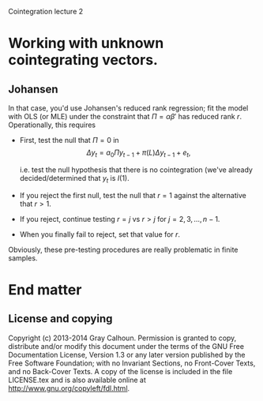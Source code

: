 Cointegration lecture 2
#+AUTHOR: Gray Calhoun
#+DATE: November 9th, 2014, version \version

* Working with unknown cointegrating vectors.
** Johansen
  In that case, you'd use Johansen's reduced rank regression; fit the
  model with OLS (or MLE) under the constraint that $\Pi =
  \alpha\beta'$ has reduced rank $r$.  Operationally, this requires
  - First, test the null that $\Pi = 0$ in
    \[
    \Delta y_t = a_0 \Pi y_{t-1} + \pi(L) \Delta y_{t-1} + e_t,
    \]

    i.e. test the null hypothesis that there is no cointegration
    (we've already decided/determined that $y_t$ is $I(1)$.
  - If you reject the first null, test the null that $r=1$ against
    the alternative that $r>1$.
  - If you reject, continue testing $r=j$ vs $r>j$ for
    $j=2,3,\dots,n-1$.
  - When you finally fail to reject, set that value for $r$.

  Obviously, these pre-testing procedures are really problematic in
  finite samples.
* End matter
** License and copying
   Copyright (c) 2013-2014 Gray Calhoun. Permission is granted to copy,
   distribute and/or modify this document under the terms of the GNU
   Free Documentation License, Version 1.3 or any later version
   published by the Free Software Foundation; with no Invariant
   Sections, no Front-Cover Texts, and no Back-Cover Texts. A copy of
   the license is included in the file LICENSE.tex and is also
   available online at [[http://www.gnu.org/copyleft/fdl.html]].
** COMMENT slide setup
#+BEAMER_FRAME_LEVEL: 2
#+OPTIONS: toc:nil
#+LaTeX_CLASS: beamer
#+LaTeX_CLASS_OPTIONS: [presentation,fleqn,t,serif,10pt]
#+STARTUP: beamer
#+LaTeX_HEADER: \usepackage{url,microtype,tikz}
#+LaTeX_HEADER: \urlstyle{same}
#+LaTeX_HEADER: \frenchspacing
#+LaTeX_HEADER: \usepackage{xcolor}
#+LaTeX_HEADER: \usepackage[osf]{sourcecodepro}
#+LaTeX_HEADER: \usepackage[charter]{mathdesign}
#+LaTeX_HEADER: \usecolortheme{dove}
#+LaTeX_HEADER: \usemintedstyle{pastie}
#+LaTeX_HEADER: \DisableLigatures{family = tt*}
#+LaTeX_HEADER: \setbeamertemplate{navigation symbols}{}
#+LaTeX_HEADER: \setbeamertemplate{items}[circle]
#+LaTeX_HEADER: \setbeamerfont{sec title}{parent=title}
#+LaTeX_HEADER: \setbeamercolor{sec title}{parent=titlelike}
#+LaTeX_HEADER: \setbeamerfont{frametitle}{size=\normalsize}
#+LaTeX_HEADER: \setbeamertemplate{frametitle}{\vspace{\baselineskip}\underline{\insertframetitle\vphantom{g}}}
#+LaTeX_HEADER: \setbeamertemplate{itemize/enumerate body begin}{\setlength{\leftmargini}{0pt}}
#+LaTeX_HEADER: \setbeamertemplate{enumerate item}{\insertenumlabel.}
#+LaTeX_HEADER: \setbeamertemplate{enumerate subitem}{\insertenumlabel.\insertsubenumlabel.}
#+LaTeX_HEADER: \setbeamertemplate{enumerate subsubitem}{\insertenumlabel.\insertsubenumlabel.\insertsubsubenumlabel.}
#+LaTeX_HEADER: \setbeamertemplate{enumerate mini template}{\insertenumlabel}
#+LaTeX_HEADER: \input{../VERSION.tex}
#+LaTeX_HEADER: \input{../tex/slide_macros.tex}

#+MACRO: s \vspace{\baselineskip}
